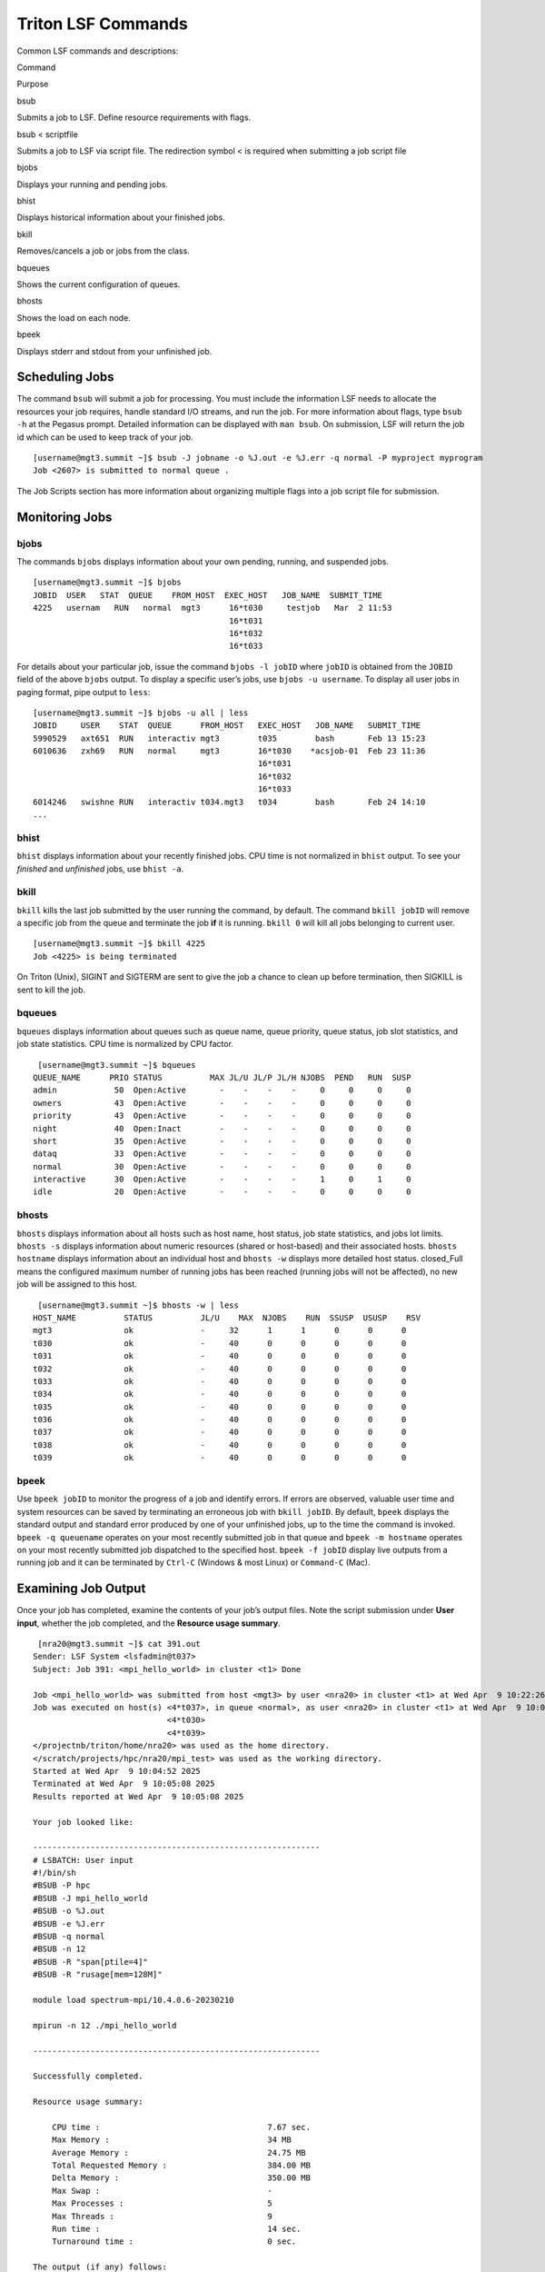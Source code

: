 Triton LSF Commands
====================


Common LSF commands and descriptions:

.. raw:: html

   <table>

.. raw:: html

   <thead>

.. raw:: html

   <tr class="header">

.. raw:: html

   <th>

Command

.. raw:: html

   </th>

.. raw:: html

   <th>

Purpose

.. raw:: html

   </th>

.. raw:: html

   </tr>

.. raw:: html

   </thead>

.. raw:: html

   <tbody>

.. raw:: html

   <tr class="odd">

.. raw:: html

   <td>

bsub

.. raw:: html

   </td>

.. raw:: html

   <td>

Submits a job to LSF. Define resource requirements with flags.

.. raw:: html

   </td>

.. raw:: html

   </tr>

.. raw:: html

   <tr class="even">

.. raw:: html

   <td>

bsub < scriptfile

.. raw:: html

   </td>

.. raw:: html

   <td>

Submits a job to LSF via script file. The redirection symbol < is
required when submitting a job script file

.. raw:: html

   </td>

.. raw:: html

   </tr>

.. raw:: html

   <tr class="odd">

.. raw:: html

   <td>

bjobs

.. raw:: html

   </td>

.. raw:: html

   <td>

Displays your running and pending jobs.

.. raw:: html

   </td>

.. raw:: html

   </tr>

.. raw:: html

   <tr class="even">

.. raw:: html

   <td>

bhist

.. raw:: html

   </td>

.. raw:: html

   <td>

Displays historical information about your finished jobs.

.. raw:: html

   </td>

.. raw:: html

   </tr>

.. raw:: html

   <tr class="odd">

.. raw:: html

   <td>

bkill

.. raw:: html

   </td>

.. raw:: html

   <td>

Removes/cancels a job or jobs from the class.

.. raw:: html

   </td>

.. raw:: html

   </tr>

.. raw:: html

   <tr class="even">

.. raw:: html

   <td>

bqueues

.. raw:: html

   </td>

.. raw:: html

   <td>

Shows the current configuration of queues.

.. raw:: html

   </td>

.. raw:: html

   </tr>

.. raw:: html

   <tr class="odd">

.. raw:: html

   <td>

bhosts

.. raw:: html

   </td>

.. raw:: html

   <td>

Shows the load on each node.

.. raw:: html

   </td>

.. raw:: html

   </tr>

.. raw:: html

   <tr class="even">

.. raw:: html

   <td>

bpeek

.. raw:: html

   </td>

.. raw:: html

   <td>

Displays stderr and stdout from your unfinished job.

.. raw:: html

   </td>

.. raw:: html

   </tr>

.. raw:: html

   </tbody>

.. raw:: html

   </table>

Scheduling Jobs
---------------

The command ``bsub`` will submit a job for processing. You must include
the information LSF needs to allocate the resources your job requires,
handle standard I/O streams, and run the job. For more information about
flags, type ``bsub -h`` at the Pegasus prompt. Detailed information can
be displayed with ``man bsub``. On submission, LSF will return the job
id which can be used to keep track of your job.

::

    [username@mgt3.summit ~]$ bsub -J jobname -o %J.out -e %J.err -q normal -P myproject myprogram
    Job <2607> is submitted to normal queue .

The Job Scripts section has more information about organizing multiple
flags into a job script file for submission.

Monitoring Jobs
---------------

bjobs
~~~~~

The commands ``bjobs`` displays information about your own pending,
running, and suspended jobs.

::

    [username@mgt3.summit ~]$ bjobs
    JOBID  USER   STAT  QUEUE    FROM_HOST  EXEC_HOST   JOB_NAME  SUBMIT_TIME
    4225   usernam   RUN   normal  mgt3      16*t030     testjob   Mar  2 11:53
                                             16*t031
                                             16*t032
                                             16*t033

For details about your particular job, issue the command
``bjobs -l jobID`` where ``jobID`` is obtained from the ``JOBID`` field
of the above ``bjobs`` output. To display a specific user’s jobs, use
``bjobs -u username``. To display all user jobs in paging format, pipe
output to ``less``:

::

    [username@mgt3.summit ~]$ bjobs -u all | less
    JOBID     USER    STAT  QUEUE      FROM_HOST   EXEC_HOST   JOB_NAME   SUBMIT_TIME
    5990529   axt651  RUN   interactiv mgt3        t035        bash       Feb 13 15:23
    6010636   zxh69   RUN   normal     mgt3        16*t030    *acsjob-01  Feb 23 11:36
                                                   16*t031
                                                   16*t032
                                                   16*t033
    6014246   swishne RUN   interactiv t034.mgt3   t034        bash       Feb 24 14:10
    ...

bhist
~~~~~

``bhist`` displays information about your recently finished jobs. CPU
time is not normalized in ``bhist`` output. To see your *finished* and
*unfinished* jobs, use ``bhist -a``.

bkill
~~~~~

``bkill`` kills the last job submitted by the user running the command,
by default. The command ``bkill jobID`` will remove a specific job from
the queue and terminate the job **if** it is running. ``bkill 0`` will
kill all jobs belonging to current user.

::

    [username@mgt3.summit ~]$ bkill 4225
    Job <4225> is being terminated

On Triton (Unix), SIGINT and SIGTERM are sent to give the job a chance
to clean up before termination, then SIGKILL is sent to kill the job.

bqueues
~~~~~~~

``bqueues`` displays information about queues such as queue name, queue
priority, queue status, job slot statistics, and job state statistics.
CPU time is normalized by CPU factor.

::

    [username@mgt3.summit ~]$ bqueues
   QUEUE_NAME      PRIO STATUS          MAX JL/U JL/P JL/H NJOBS  PEND   RUN  SUSP 
   admin            50  Open:Active       -    -    -    -     0     0     0     0
   owners           43  Open:Active       -    -    -    -     0     0     0     0
   priority         43  Open:Active       -    -    -    -     0     0     0     0
   night            40  Open:Inact        -    -    -    -     0     0     0     0
   short            35  Open:Active       -    -    -    -     0     0     0     0
   dataq            33  Open:Active       -    -    -    -     0     0     0     0
   normal           30  Open:Active       -    -    -    -     0     0     0     0
   interactive      30  Open:Active       -    -    -    -     1     0     1     0
   idle             20  Open:Active       -    -    -    -     0     0     0     0

bhosts
~~~~~~

``bhosts`` displays information about all hosts such as host name, host
status, job state statistics, and jobs lot limits. ``bhosts -s``
displays information about numeric resources (shared or host-based) and
their associated hosts. ``bhosts hostname`` displays information about
an individual host and ``bhosts -w`` displays more detailed host status.
closed_Full means the configured maximum number of running jobs has been
reached (running jobs will not be affected), no new job will be assigned
to this host.

::

    [username@mgt3.summit ~]$ bhosts -w | less
   HOST_NAME          STATUS          JL/U    MAX  NJOBS    RUN  SSUSP  USUSP    RSV 
   mgt3               ok              -     32      1      1      0      0      0
   t030               ok              -     40      0      0      0      0      0
   t031               ok              -     40      0      0      0      0      0
   t032               ok              -     40      0      0      0      0      0
   t033               ok              -     40      0      0      0      0      0
   t034               ok              -     40      0      0      0      0      0
   t035               ok              -     40      0      0      0      0      0
   t036               ok              -     40      0      0      0      0      0
   t037               ok              -     40      0      0      0      0      0
   t038               ok              -     40      0      0      0      0      0
   t039               ok              -     40      0      0      0      0      0

bpeek
~~~~~

Use ``bpeek jobID`` to monitor the progress of a job and identify
errors. If errors are observed, valuable user time and system resources
can be saved by terminating an erroneous job with ``bkill jobID``. By
default, ``bpeek`` displays the standard output and standard error
produced by one of your unfinished jobs, up to the time the command is
invoked. ``bpeek -q queuename`` operates on your most recently submitted
job in that queue and ``bpeek -m hostname`` operates on your most
recently submitted job dispatched to the specified host.
``bpeek -f jobID`` display live outputs from a running job and it can be
terminated by ``Ctrl-C`` (Windows & most Linux) or ``Command-C`` (Mac).

Examining Job Output
--------------------

Once your job has completed, examine the contents of your job’s output
files. Note the script submission under **User input**, whether the job
completed, and the **Resource usage summary**.

::

    [nra20@mgt3.summit ~]$ cat 391.out
   Sender: LSF System <lsfadmin@t037>
   Subject: Job 391: <mpi_hello_world> in cluster <t1> Done
   
   Job <mpi_hello_world> was submitted from host <mgt3> by user <nra20> in cluster <t1> at Wed Apr  9 10:22:26 2025
   Job was executed on host(s) <4*t037>, in queue <normal>, as user <nra20> in cluster <t1> at Wed Apr  9 10:04:52 2025
                               <4*t030>
                               <4*t039>
   </projectnb/triton/home/nra20> was used as the home directory.
   </scratch/projects/hpc/nra20/mpi_test> was used as the working directory.
   Started at Wed Apr  9 10:04:52 2025
   Terminated at Wed Apr  9 10:05:08 2025
   Results reported at Wed Apr  9 10:05:08 2025
   
   Your job looked like:
   
   ------------------------------------------------------------
   # LSBATCH: User input
   #!/bin/sh
   #BSUB -P hpc
   #BSUB -J mpi_hello_world
   #BSUB -o %J.out
   #BSUB -e %J.err
   #BSUB -q normal
   #BSUB -n 12
   #BSUB -R "span[ptile=4]"
   #BSUB -R "rusage[mem=128M]"
   
   module load spectrum-mpi/10.4.0.6-20230210

   mpirun -n 12 ./mpi_hello_world

   ------------------------------------------------------------
   
   Successfully completed.
   
   Resource usage summary:
   
       CPU time :                                   7.67 sec.
       Max Memory :                                 34 MB
       Average Memory :                             24.75 MB
       Total Requested Memory :                     384.00 MB
       Delta Memory :                               350.00 MB
       Max Swap :                                   -
       Max Processes :                              5
       Max Threads :                                9
       Run time :                                   14 sec.
       Turnaround time :                            0 sec.
   
   The output (if any) follows:
   
   Hello world from processor t037, rank 0 out of 12 processors
   Hello world from processor t037, rank 1 out of 12 processors
   Hello world from processor t037, rank 2 out of 12 processors
   Hello world from processor t037, rank 3 out of 12 processors
   Hello world from processor t030, rank 5 out of 12 processors
   Hello world from processor t039, rank 10 out of 12 processors
   Hello world from processor t030, rank 6 out of 12 processors
   Hello world from processor t039, rank 11 out of 12 processors
   Hello world from processor t030, rank 7 out of 12 processors
   Hello world from processor t039, rank 8 out of 12 processors
   Hello world from processor t039, rank 9 out of 12 processors
   Hello world from processor t030, rank 4 out of 12 processors
   
   
   PS:
   
   Read file <391.err> for stderr output of this job.



